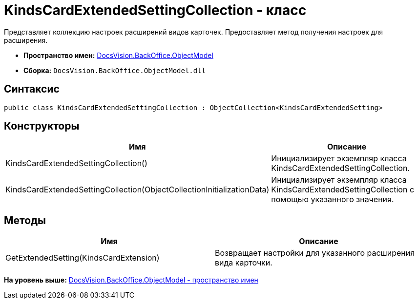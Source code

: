 = KindsCardExtendedSettingCollection - класс

Представляет коллекцию настроек расширений видов карточек. Предоставляет метод получения настроек для расширения.

* [.keyword]*Пространство имен:* xref:ObjectModel_NS.adoc[DocsVision.BackOffice.ObjectModel]
* [.keyword]*Сборка:* [.ph .filepath]`DocsVision.BackOffice.ObjectModel.dll`

== Синтаксис

[source,pre,codeblock,language-csharp]
----
public class KindsCardExtendedSettingCollection : ObjectCollection<KindsCardExtendedSetting>
----

== Конструкторы

[cols=",",options="header",]
|===
|Имя |Описание
|KindsCardExtendedSettingCollection() |Инициализирует экземпляр класса KindsCardExtendedSettingCollection.
|KindsCardExtendedSettingCollection(ObjectCollectionInitializationData) |Инициализирует экземпляр класса KindsCardExtendedSettingCollection с помощью указанного значения.
|===

== Методы

[cols=",",options="header",]
|===
|Имя |Описание
|GetExtendedSetting(KindsCardExtension) |Возвращает настройки для указанного расширения вида карточки.
|===

*На уровень выше:* xref:../../../../api/DocsVision/BackOffice/ObjectModel/ObjectModel_NS.adoc[DocsVision.BackOffice.ObjectModel - пространство имен]
